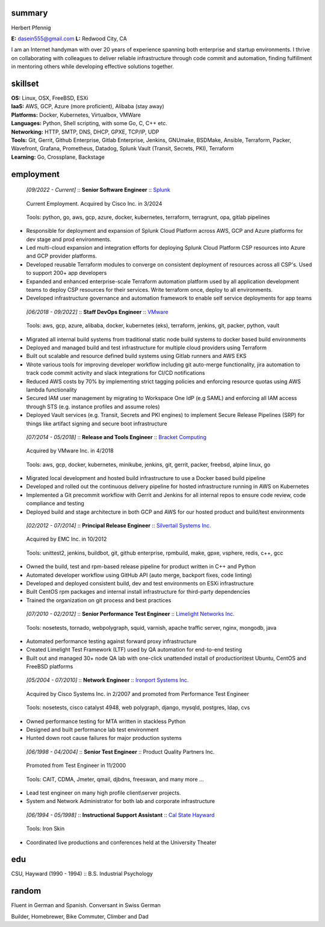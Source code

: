 ------------------------------------------------------------
summary
------------------------------------------------------------

.. class:: myname

Herbert Pfennig

.. class:: contact

**E:** dasein555@gmail.com
**L:** Redwood City, CA

.. class:: summary

I am an Internet handyman with over 20 years of experience spanning both
enterprise and startup environments. I thrive on collaborating with
colleagues to deliver reliable infrastructure through code commit and
automation, finding fulfillment in mentoring others while developing
effective solutions together.

------------------------------------------------------------
skillset
------------------------------------------------------------

| **OS:**             Linux, OSX, FreeBSD, ESXi
| **IaaS:**           AWS, GCP, Azure (more proficient), Alibaba (stay away)
| **Platforms:**      Docker, Kubernetes, Virtualbox, VMWare
| **Languages:**      Python, Shell scripting, with some Go, C, C++ etc.
| **Networking:**     HTTP, SMTP, DNS, DHCP, GPXE, TCP/IP, UDP
| **Tools:**          Git, Gerrit, Github Enterprise, Gitlab Enterprise, Jenkins, GNUmake, BSDMake,
                      Ansible, Terraform, Packer, Wavefront, Grafana, Prometheus, Datadog, Splunk
                      Vault (Transit, Secrets, PKI), Terraform
| **Learning:**       Go, Crossplane, Backstage

------------
employment
------------

.. class:: jobtitle
..

	*[09/2022 - Current]* :: **Senior Software Engineer** :: `Splunk`_

	.. _Splunk: https://www.splunk.com/

.. class:: notes
..

	Current Employment. Acquired by Cisco Inc. in 3/2024

.. class:: tools
..

	Tools: python, go, aws, gcp, azure, docker, kubernetes, terraform, terragrunt, opa, gitlab pipelines

* Responsible for deployment and expansion of Splunk Cloud Platform across
  AWS, GCP and Azure platforms for dev stage and prod environments.

* Led multi-cloud expansion and integration efforts for deploying Splunk Cloud
  Platform CSP resources into Azure and GCP provider platforms.

* Developed reusable Terraform modules to converge on consistent deployment
  of resources across all CSP's. Used to support 200+ app developers

* Expanded and enhanced enterprise-scale Terraform automation platform used
  by all application development teams to deploy CSP resources for their
  services. Write terraform once, deploy to all environments.

* Developed infrastructure governance and automation framework to enable
  self service deployments for app teams

.. class:: jobtitle
..

	*[06/2018 - 09/2022]* :: **Staff DevOps Engineer** :: `VMware`_

	.. _VMware: https://www.vmware.com/

.. class:: tools
..

	Tools: aws, gcp, azure, alibaba, docker, kubernetes (eks), terraform, jenkins, git, packer, python, vault

* Migrated all internal build systems from traditional static node build
  systems to docker based build environments
* Deployed and managed build and test infrastructure for multiple cloud
  providers using Terraform
* Built out scalable and resource defined build systems using Gitlab
  runners and AWS EKS
* Wrote various tools for improving developer workflow including git
  auto-merge functionality, jira automation to track code commit activity
  and slack integrations for CI/CD notifications
* Reduced AWS costs by 70% by implementing strict tagging policies and
  enforcing resource quotas using AWS lambda functionality
* Secured IAM user management by migrating to Workspace One IdP (e.g SAML)
  and enforcing all IAM access through STS (e.g. instance profiles and assume
  roles)
* Deployed Vault services (e.g. Transit, Secrets and PKI engines) to
  implement Secure Release Pipelines (SRP) for things like artifact signing
  and secure boot infrastructure

.. class:: jobtitle
..

	*[07/2014 - 05/2018]* :: **Release and Tools Engineer** :: `Bracket Computing`_

	.. _Bracket Computing: https://brkt.com/

.. class:: notes
..

	Acquired by VMware Inc. in 4/2018

.. class:: tools
..

	Tools: aws, gcp, docker, kubernetes, minikube, jenkins, git, gerrit, packer, freebsd, alpine linux, go

* Migrated local development and hosted build infrastructure to use a
  Docker based build pipeline
* Developed and rolled out the continuous delivery pipeline for hosted
  infrastructure running in AWS on Kubernetes
* Implemented a Git precommit workflow with Gerrit and Jenkins for all
  internal repos to ensure code review, code compliance and testing
* Deployed build and stage architecture in both GCP and AWS for
  our hosted product and build/test environments

.. class:: jobtitle
..

	*[02/2012 - 07/2014]* :: **Principal Release Engineer** :: `Silvertail Systems Inc.`_

	.. _Silvertail Systems Inc.: http://www.emc.com/domains/silvertail/index.htm

.. class:: notes
..

	Acquired by EMC Inc. in 10/2012

.. class:: tools
..

	Tools: unittest2, jenkins, buildbot, git, github enterprise, rpmbuild, make, gpxe, vsphere, redis, c++, gcc

* Owned the build, test and rpm-based release pipeline for product written in C++ and Python
* Automated developer workflow using GitHub API (auto merge, backport fixes, code linting)
* Developed and deployed consistent build, dev and test environments on ESXi infrastructure
* Built CentOS rpm packages and internal install infrastructure for third-party dependencies
* Trained the organization on git process and best practices

.. class:: jobtitle
..

	*[07/2010 - 02/2012]* :: **Senior Performance Test Engineer** :: `Limelight Networks Inc.`_

	.. _Limelight Networks Inc.: http://en.wikipedia.org/wiki/Limelight_Networks

.. class:: tools
..

	Tools: nosetests, tornado, webpolygraph, squid, varnish, apache traffic server, nginx, mongodb, java

* Automated performance testing against forward proxy infrastructure
* Created Limelight Test Framework (LTF) used by QA automation for end-to-end testing
* Built out and managed 30+ node QA lab with one-click unattended install of production\\test Ubuntu, CentOS and FreeBSD platforms

.. class:: jobtitle
..

	*[05/2004 - 07/2010]* :: **Network Engineer** :: `Ironport Systems Inc.`_

	.. _Ironport Systems Inc.: http://en.wikipedia.org/wiki/IronPort

.. class:: notes
..

	Acquired by Cisco Systems Inc. in 2/2007 and promoted from Performance Test Engineer

.. class:: tools
..

	Tools: nosetests, cisco catalyst 4948, web polygraph, django, mysqld, postgres, ldap, cvs

* Owned performance testing for MTA written in stackless Python
* Designed and built performance lab test environment
* Hunted down root cause failures for major production systems

.. class:: jobtitle
..

	*[06/1998 - 04/2004]* :: **Senior Test Engineer** :: Product Quality Partners Inc.

.. class:: notes
..

	Promoted from Test Engineer in 11/2000

.. class:: tools
..

	Tools: CAIT, CDMA, Jmeter, qmail, djbdns, freeswan, and many more ...

* Lead test engineer on many high profile client\\server projects.
* System and Network Administrator for both lab and corporate infrastructure

.. class:: jobtitle
..

	*[06/1994 - 05/1998]* :: **Instructional Support Assistant** :: `Cal State Hayward`_

	.. _Cal State Hayward: http://www20.csueastbay.edu/class/departments/theatre/index.html

.. class:: tools
..

	Tools: Iron Skin

* Coordinated live productions and conferences held at the University Theater

-------------
edu
-------------
CSU, Hayward (1990 - 1994) :: B.S. Industrial Psychology

-------------
random
-------------
Fluent in German and Spanish. Conversant in Swiss German

Builder, Homebrewer, Bike Commuter, Climber and Dad
